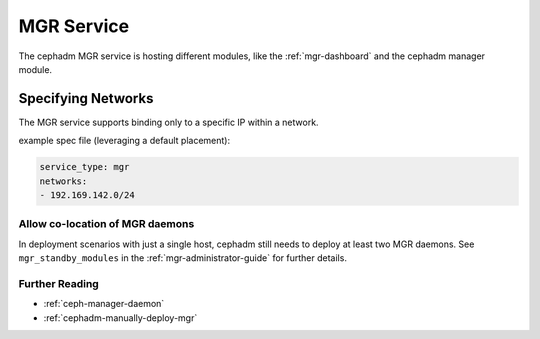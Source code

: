 .. _mgr-cephadm-mgr:

===========
MGR Service
===========

The cephadm MGR service is hosting different modules, like the :ref:`mgr-dashboard`
and the cephadm manager module.

.. _cephadm-mgr-networks:

Specifying Networks
-------------------

The MGR service supports binding only to a specific IP within a network.

example spec file (leveraging a default placement):

.. code-block:: yaml

    service_type: mgr
    networks:
    - 192.169.142.0/24

Allow co-location of MGR daemons
================================

In deployment scenarios with just a single host, cephadm still needs
to deploy at least two MGR daemons. See ``mgr_standby_modules`` in
the :ref:`mgr-administrator-guide` for further details.

Further Reading
===============

* :ref:`ceph-manager-daemon`
* :ref:`cephadm-manually-deploy-mgr`

